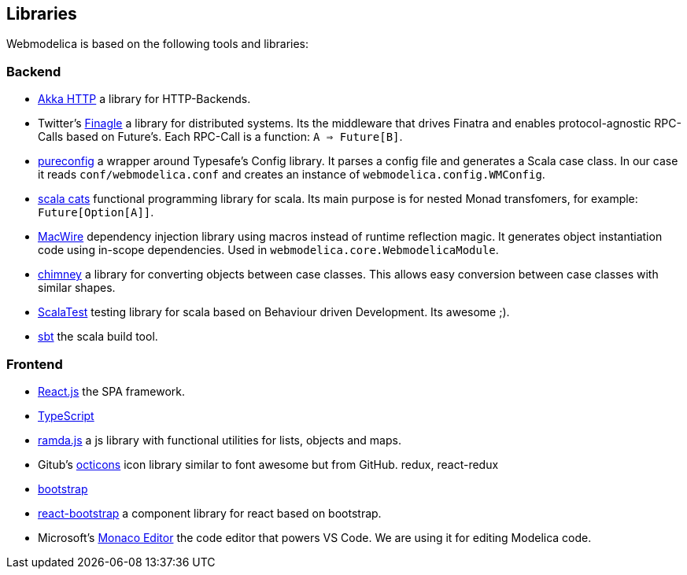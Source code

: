 == Libraries

Webmodelica is based on the following tools and libraries:

=== Backend
* https://doc.akka.io/docs/akka-http/current/introduction.html[Akka HTTP]
  a library for HTTP-Backends.

* Twitter's https://twitter.github.io/finagle/[Finagle]
  a library for distributed systems.
  Its the middleware that drives Finatra and enables protocol-agnostic
  RPC-Calls based on Future's.
  Each RPC-Call is a function: `A => Future[B]`.

* https://pureconfig.github.io/[pureconfig]
  a wrapper around Typesafe's Config library.
  It parses a config file and generates a Scala case class.
  In our case it reads `conf/webmodelica.conf` and creates an instance of `webmodelica.config.WMConfig`.

* https://typelevel.org/cats/[scala cats]
  functional programming library for scala.
  Its main purpose is for nested Monad transfomers, for example: `Future[Option[A]]`.

* https://github.com/softwaremill/macwire[MacWire]
  dependency injection library using macros instead of runtime reflection magic.
  It generates object instantiation code using in-scope dependencies.
  Used in `webmodelica.core.WebmodelicaModule`.

* https://scalalandio.github.io/chimney/[chimney]
  a library for converting objects between case classes.
  This allows easy conversion between case classes with similar shapes.

* http://www.scalatest.org/at_a_glance/FlatSpec[ScalaTest]
  testing library for scala based on Behaviour driven Development.
  Its awesome ;).

* https://www.scala-sbt.org/1.x/docs/index.html[sbt]
  the scala build tool.


=== Frontend
* https://reactjs.org/[React.js]
  the SPA framework.
* https://www.typescriptlang.org/[TypeScript]
* https://ramdajs.com/docs/[ramda.js]
  a js library with functional utilities for lists, objects and maps.
* Gitub's https://octicons.github.com/[octicons]
  icon library similar to font awesome but from GitHub.
  redux, react-redux
* https://getbootstrap.com/[bootstrap]
* https://react-bootstrap.github.io/[react-bootstrap]
  a component library for react based on bootstrap.
* Microsoft's https://microsoft.github.io/monaco-editor/playground.html[Monaco Editor]
  the code editor that powers VS Code. We are using it for editing Modelica code.
